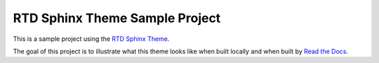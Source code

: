 *******************************
RTD Sphinx Theme Sample Project
*******************************

This is a sample project using the `RTD Sphinx Theme`_.

The goal of this project is to illustrate what this theme looks like when built locally and when built by `Read the Docs`_.

.. _Read the Docs: https://readthedocs.org
.. _RTD Sphinx Theme: https://github.com/rtfd/sphinx_rtd_theme
